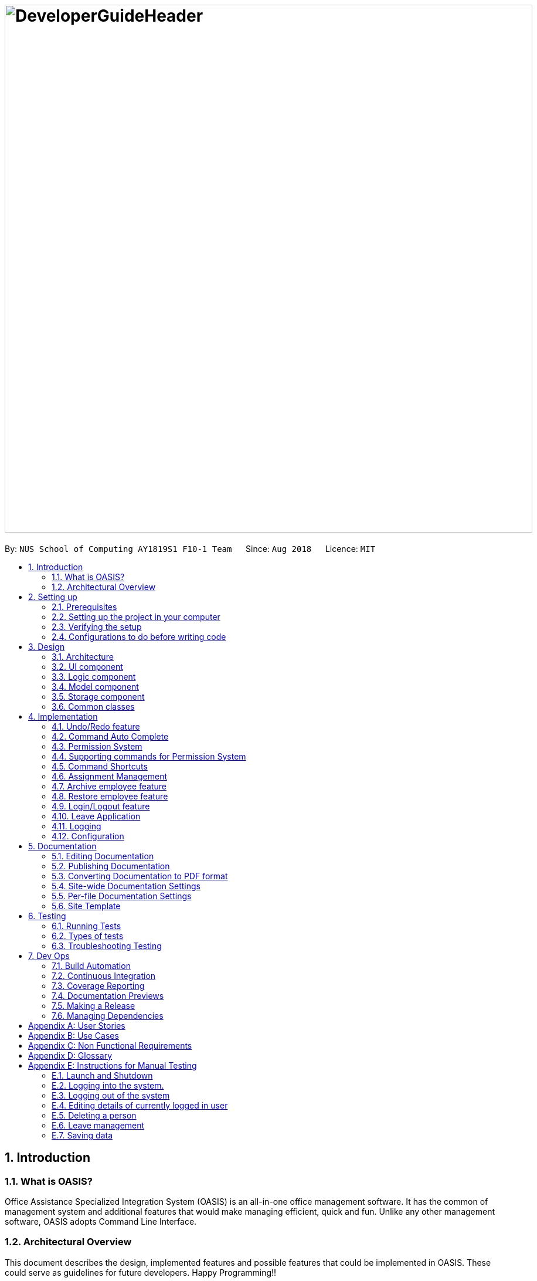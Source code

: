 = image:DeveloperGuideHeader.png[width="900"]
:site-section: DeveloperGuide
:toc:
:toc-title:
:toc-placement: preamble
:sectnums:
:imagesDir: images
:stylesDir: stylesheets
:xrefstyle: full
ifdef::env-github[]
:tip-caption: :bulb:
:note-caption: :information_source:
:warning-caption: :warning:
:experimental:
endif::[]
:repoURL: https://github.com/CS2103-AY1819S1-F10-1/main

By: `NUS School of Computing AY1819S1 F10-1 Team`      Since: `Aug 2018`      Licence: `MIT`

== Introduction

=== What is OASIS?

Office Assistance Specialized Integration System (OASIS) is an all-in-one office management software. It has the common of management system and additional features that would make managing efficient, quick and fun. Unlike any other management software, OASIS adopts Command Line Interface.

=== Architectural Overview

This document describes the design, implemented features and possible features that could be implemented in OASIS. These could serve as guidelines for future developers. Happy Programming!!

== Setting up

It is time to start, follow the instructions below to get your developing environment ready.

=== Prerequisites

. *JDK `9`* or later
+
[WARNING]
JDK `10` on Windows will fail to run tests in <<UsingGradle#Running-Tests, headless mode>> due to a https://github.com/javafxports/openjdk-jfx/issues/66[JavaFX bug].
Windows developers are highly recommended to use JDK `9`.

. *IntelliJ* IDE
+
[NOTE]
IntelliJ by default has Gradle and JavaFx plugins installed. +
Do not disable them. If you have disabled them, go to `File` > `Settings` > `Plugins` to re-enable them.


=== Setting up the project in your computer

. Fork this repo, and clone the fork to your computer
. Open IntelliJ (if you are not in the welcome screen, click `File` > `Close Project` to close the existing project dialog first)
. Set up the correct JDK version for Gradle
.. Click `Configure` > `Project Defaults` > `Project Structure`
.. Click `New...` and find the directory of the JDK
. Click `Import Project`
. Locate the `build.gradle` file and select it. Click `OK`
. Click `Open as Project`
. Click `OK` to accept the default settings
. Open a console and run the command `gradlew processResources` (Mac/Linux: `./gradlew processResources`). It should finish with the `BUILD SUCCESSFUL` message. +
This will generate all resources required by the application and tests.
. Open link:https://github.com/CS2103-AY1819S1-F10-1/main/src/main/java/seedu/address/storage/XmlAdaptedPerson.java[`XmlAdaptedPerson.java`] and link:https://github.com/CS2103-AY1819S1-F10-1/main/src/main/java/seedu/address/ui/MainWindow.java[`MainWindow.java`] and check for any code errors
.. Due to an ongoing https://youtrack.jetbrains.com/issue/IDEA-189060[issue] with some of the newer versions of IntelliJ, code errors may be detected even if the project can be built and run successfully
.. To resolve this, place your cursor over any of the code section highlighted in red. Press kbd:[ALT + ENTER], and select `Add '--add-modules=...' to module compiler options` for each error
. Repeat this for the test folder as well (e.g. check link:https://github.com/CS2103-AY1819S1-F10-1/main/src/test/java/seedu/address/commons/util/XmlUtilTest.java[`XmlUtilTest.java`] and link:https://github.com/CS2103-AY1819S1-F10-1/main/src/test/java/seedu/address/ui/HelpWindowTest.java[`HelpWindowTest.java`] for code errors, and if so, resolve it the same way)

=== Verifying the setup

. Run the `seedu.address.MainApp` and try a few commands
. <<Testing,Run the tests>> to ensure they all pass.

=== Configurations to do before writing code

==== Configuring the coding style

This project follows https://github.com/oss-generic/process/blob/master/docs/CodingStandards.adoc[oss-generic coding standards]. IntelliJ's default style is mostly compliant with ours but it uses a different import order from ours. To rectify,

. Go to `File` > `Settings...` (Windows/Linux), or `IntelliJ IDEA` > `Preferences...` (macOS)
. Select `Editor` > `Code Style` > `Java`
. Click on the `Imports` tab to set the order

* For `Class count to use import with '\*'` and `Names count to use static import with '*'`: Set to `999` to prevent IntelliJ from contracting the import statements
* For `Import Layout`: The order is `import static all other imports`, `import java.\*`, `import javax.*`, `import org.\*`, `import com.*`, `import all other imports`. Add a `<blank line>` between each `import`

Optionally, you can follow the <<UsingCheckstyle#, UsingCheckstyle.adoc>> document to configure Intellij to check style-compliance as you write code.

==== Updating documentation to match your fork

After forking the repo, the documentation will still have the SE-EDU branding and refer to the `se-edu/addressbook-level4` repo.

If you plan to develop this fork as a separate product (i.e. instead of contributing to `se-edu/addressbook-level4`), you should do the following:

. Configure the <<Docs-SiteWideDocSettings, site-wide documentation settings>> in link:https://github.com/CS2103-AY1819S1-F10-1/main/build.gradle[`build.gradle`], such as the `site-name`, to suit your own project.

. Replace the URL in the attribute `repoURL` in link:https://github.com/CS2103-AY1819S1-F10-1/main/docs/DeveloperGuide.adoc[`DeveloperGuide.adoc`] and link:https://github.com/CS2103-AY1819S1-F10-1/main/docs/UserGuide.adoc[`UserGuide.adoc`] with the URL of your fork.

==== Setting up CI

Set up Travis to perform Continuous Integration (CI) for your fork. See <<UsingTravis#, UsingTravis.adoc>> to learn how to set it up.

After setting up Travis, you can optionally set up coverage reporting for your team fork (see <<UsingCoveralls#, UsingCoveralls.adoc>>).

[NOTE]
Coverage reporting could be useful for a team repository that hosts the final version but it is not that useful for your personal fork.

Optionally, you can set up AppVeyor as a second CI (see <<UsingAppVeyor#, UsingAppVeyor.adoc>>).

[NOTE]
Having both Travis and AppVeyor ensures your App works on both Unix-based platforms and Windows-based platforms (Travis is Unix-based and AppVeyor is Windows-based)

==== Getting started with coding

When you are ready to start coding,

1. Get some sense of the overall design by reading <<Design-Architecture>>.
2. Take a look at <<GetStartedProgramming>>.

== Design

[[Design-Architecture]]

=== Architecture

.Architecture Diagram
image::Architecture.png[width="600"]

The *_Architecture Diagram_* given above explains the high-level design of the App. Given below is a quick overview of each component.

[TIP]
The `.pptx` files used to create diagrams in this document can be found in the link:https://github.com/CS2103-AY1819S1-F10-1/main/docs/diagrams/[diagrams] folder. To update a diagram, modify the diagram in the pptx file, select the objects of the diagram, and choose `Save as picture`.

`Main` has only one class called link:https://github.com/CS2103-AY1819S1-F10-1/main/src/main/java/seedu/address/MainApp.java[`MainApp`]. It is responsible for,

* At app launch: Initializes the components in the correct sequence, and connects them up with each other.
* At shut down: Shuts down the components and invokes cleanup method where necessary.

<<Design-Commons,*`Commons`*>> represents a collection of classes used by multiple other components. Two of those classes play important roles at the architecture level.

* `EventsCenter` : This class (written using https://github.com/google/guava/wiki/EventBusExplained[Google's Event Bus library]) is used by components to communicate with other components using events (i.e. a form of _Event Driven_ design)
* `LogsCenter` : Used by many classes to write log messages to the App's log file.

The rest of the App consists of four components.

* <<Design-Ui,*`UI`*>>: The UI of the App.
* <<Design-Logic,*`Logic`*>>: The command executor.
* <<Design-Model,*`Model`*>>: Holds the data of the App in-memory.
* <<Design-Storage,*`Storage`*>>: Reads data from, and writes data to, the hard disk.

Each of the four components

* Defines its _API_ in an `interface` with the same name as the Component.
* Exposes its functionality using a `{Component Name}Manager` class.

For example, the `Logic` component (see the class diagram given below) defines it's API in the `Logic.java` interface and exposes its functionality using the `LogicManager.java` class.

.Class Diagram of the Logic Component
image::LogicClassDiagram.png[width="800"]

[discrete]

==== Events-Driven nature of the design

The _Sequence Diagram_ below shows how the components interact for the scenario where the user issues the command `delete 1`.

.Component interactions for `delete 1` command (part 1)
image::SDforDeletePerson.png[width="800"]

[NOTE]
Note how the `Model` simply raises a `AddressBookChangedEvent` when the Address Book data are changed, instead of asking the `Storage` to save the updates to the hard disk.

The diagram below shows how the `EventsCenter` reacts to that event, which eventually results in the updates being saved to the hard disk and the status bar of the UI being updated to reflect the 'Last Updated' time.

.Component interactions for `delete 1` command (part 2)
image::SDforDeletePersonEventHandling.png[width="800"]

[NOTE]
Note how the event is propagated through the `EventsCenter` to the `Storage` and `UI` without `Model` having to be coupled to either of them. This is an example of how this Event Driven approach helps us reduce direct coupling between components.

The sections below give more details of each component.

[[Design-Ui]]

=== UI component

.Structure of the UI Component
image::UiClassDiagram.png[width="800"]

*API* : link:https://github.com/CS2103-AY1819S1-F10-1/main/blob/master/src/main/java/seedu/address/ui/Ui.java[`Ui.java`]

The UI consists of a `MainWindow` that is made up of parts e.g.`CommandBox`, `ResultDisplay`, `PersonListPanel`, `StatusBarFooter`, `BrowserPanel` etc. All these, including the `MainWindow`, inherit from the abstract `UiPart` class.

The `UI` component uses JavaFx UI framework. The layout of these UI parts are defined in matching `.fxml` files that are in the `src/main/resources/view` folder. For example, the layout of the link:https://github.com/CS2103-AY1819S1-F10-1/main/src/main/java/seedu/address/ui/MainWindow.java[`MainWindow`] is specified in link:https://github.com/CS2103-AY1819S1-F10-1/main/src/main/resources/view/MainWindow.fxml[`MainWindow.fxml`]

The `UI` component,

* Executes user commands using the `Logic` component.
* Binds itself to some data in the `Model` so that the UI can auto-update when data in the `Model` change.
* Responds to events raised from various parts of the App and updates the UI accordingly.

[[Design-Logic]]

=== Logic component

[[fig-LogicClassDiagram]]
.Structure of the Logic Component
image::LogicClassDiagram.png[width="800"]

*API* :
link:https://github.com/CS2103-AY1819S1-F10-1/main/blob/master/src/main/java/seedu/address/logic/Logic.java[`Logic.java`]

.  `Logic` uses the `AddressBookParser` class to parse the user command.
.  This results in a `Command` object which is executed by the `LogicManager`.
.  The command execution can affect the `Model` (e.g. adding a person) and/or raise events.
.  The result of the command execution is encapsulated as a `CommandResult` object which is passed back to the `Ui`.

Given below is the Sequence Diagram for interactions within the `Logic` component for the `execute("delete 1")` API call.

.Interactions Inside the Logic Component for the `delete 1` Command
image::DeletePersonSdForLogic.png[width="800"]

[[Design-Model]]

=== Model component

.Structure of the Model Component
image::ModelClassDiagram.png[width="800"]

*API* : link:https://github.com/CS2103-AY1819S1-F10-1/main/blob/master/src/main/java/seedu/address/model/Model.java[`Model.java`]

The `Model`,

* stores a `UserPref` object that represents the user's preferences.
* stores the Address Book data.
* exposes an unmodifiable `ObservableList<Person>` that can be 'observed' e.g. the UI can be bound to this list so that the UI automatically updates when the data in the list change.
* does not depend on any of the other three components.

[[Design-Storage]]

=== Storage component

.Structure of the Storage Component
image::StorageClassDiagram.png[width="800"]

*API* : link:https://github.com/CS2103-AY1819S1-F10-1/main/blob/master/src/main/java/seedu/address/storage/Storage.java[`Storage.java`]

The `Storage` component,

* can save `UserPref` objects in json format and read it back.
* can save the Address Book data in xml format and read it back.

[[Design-Commons]]

=== Common classes

Classes used by multiple components are in the `seedu.addressbook.commons` package.

== Implementation

This section describes some noteworthy details on how certain features are implemented.

// tag::undoredo[]
=== Undo/Redo feature
==== Current Implementation

The undo/redo mechanism is facilitated by `VersionedAddressBook`.
It extends `AddressBook` with an undo/redo history, stored internally as an `addressBookStateList` and `currentStatePointer`.
Additionally, it implements the following operations:

* `VersionedAddressBook#commit()` -- Saves the current address book state in its history.
* `VersionedAddressBook#undo()` -- Restores the previous address book state from its history.
* `VersionedAddressBook#redo()` -- Restores a previously undone address book state from its history.

These operations are exposed in the `Model` interface as `Model#commitAddressBook()`, `Model#undoAddressBook()` and `Model#redoAddressBook()` respectively.

Given below is an example usage scenario and how the undo/redo mechanism behaves at each step.

Step 1. The user launches the application for the first time. The `VersionedAddressBook` will be initialized with the initial address book state, and the `currentStatePointer` pointing to that single address book state.

image::UndoRedoStartingStateListDiagram.png[width="800"]

Step 2. The user executes `delete 5` command to delete the 5th person in the address book. The `delete` command calls `Model#commitAddressBook()`, causing the modified state of the address book after the `delete 5` command executes to be saved in the `addressBookStateList`, and the `currentStatePointer` is shifted to the newly inserted address book state.

image::UndoRedoNewCommand1StateListDiagram.png[width="800"]

Step 3. The user executes `add n/David ...` to add a new person. The `add` command also calls `Model#commitAddressBook()`, causing another modified address book state to be saved into the `addressBookStateList`.

image::UndoRedoNewCommand2StateListDiagram.png[width="800"]

[NOTE]
If a command fails its execution, it will not call `Model#commitAddressBook()`, so the address book state will not be saved into the `addressBookStateList`.

Step 4. The user now decides that adding the person was a mistake, and decides to undo that action by executing the `undo` command. The `undo` command will call `Model#undoAddressBook()`, which will shift the `currentStatePointer` once to the left, pointing it to the previous address book state, and restores the address book to that state.

image::UndoRedoExecuteUndoStateListDiagram.png[width="800"]

[NOTE]
If the `currentStatePointer` is at index 0, pointing to the initial address book state, then there are no previous address book states to restore. The `undo` command uses `Model#canUndoAddressBook()` to check if this is the case. If so, it will return an error to the user rather than attempting to perform the undo.

The following sequence diagram shows how the undo operation works:

image::UndoRedoSequenceDiagram.png[width="800"]

The `redo` command does the opposite -- it calls `Model#redoAddressBook()`, which shifts the `currentStatePointer` once to the right, pointing to the previously undone state, and restores the address book to that state.

[NOTE]
If the `currentStatePointer` is at index `addressBookStateList.size() - 1`, pointing to the latest address book state, then there are no undone address book states to restore. The `redo` command uses `Model#canRedoAddressBook()` to check if this is the case. If so, it will return an error to the user rather than attempting to perform the redo.

Step 5. The user then decides to execute the command `list`. Commands that do not modify the address book, such as `list`, will usually not call `Model#commitAddressBook()`, `Model#undoAddressBook()` or `Model#redoAddressBook()`. Thus, the `addressBookStateList` remains unchanged.

image::UndoRedoNewCommand3StateListDiagram.png[width="800"]

Step 6. The user executes `clear`, which calls `Model#commitAddressBook()`. Since the `currentStatePointer` is not pointing at the end of the `addressBookStateList`, all address book states after the `currentStatePointer` will be purged. We designed it this way because it no longer makes sense to redo the `add n/David ...` command. This is the behavior that most modern desktop applications follow.

image::UndoRedoNewCommand4StateListDiagram.png[width="800"]

The following activity diagram summarizes what happens when a user executes a new command:

image::UndoRedoActivityDiagram.png[width="650"]

==== Design Considerations

===== Aspect: How undo & redo executes

* **Alternative 1 (current choice):** Saves the entire address book.
** Pros: Easy to implement.
** Cons: May have performance issues in terms of memory usage.
* **Alternative 2:** Individual command knows how to undo/redo by itself.
** Pros: Will use less memory (e.g. for `delete`, just save the person being deleted).
** Cons: We must ensure that the implementation of each individual command are correct.

===== Aspect: Data structure to support the undo/redo commands

* **Alternative 1 (current choice):** Use a list to store the history of address book states.
** Pros: Easy for new Computer Science student undergraduates to understand, who are likely to be the new incoming developers of our project.
** Cons: Logic is duplicated twice. For example, when a new command is executed, we must remember to update both `HistoryManager` and `VersionedAddressBook`.
* **Alternative 2:** Use `HistoryManager` for undo/redo
** Pros: We do not need to maintain a separate list, and just reuse what is already in the codebase.
** Cons: Requires dealing with commands that have already been undone: We must remember to skip these commands. Violates Single Responsibility Principle and Separation of Concerns as `HistoryManager` now needs to do two different things.
// end::undoredo[]

//tag::commandautocomplete[]
=== Command Auto Complete

When user type in the command box, OASIS will predict what commands the user is going to run, and display a drop down list containing all suggestions.

==== Current Implementation

Auto complete functionality in OASIS is supported by both `org.controlsfx.control.textfield.TextFields` API and `AutoCompleteCommandHelper` class.

When text is typed into the Command Box (`commandTextField` object), it will display a drop down list of possible commands, that is retrieved from `AutoCompleteCommandHelper` class.

* `org.controlsfx.control.textfield.TextFields` API is utilised to display the drop down list.

* `AutoCompleteCommandHelper` class is used to generate the `Set` of possible commands with the input given in `CommandBox`.


===== Aspect: Logic & UI
When `CommandBox` class is being constructed, `bindAutoCompletion` method provided by `TextFields` API will be utilised to create an auto-completion binding between the `commandTextField` object and `AutoCompleteCommandHelper#autoCompleteWord` method.

With this binding, whenever `commandTextField` is updated, it will display a drop down list of possible commands retrieved from `AutoCompleteCommandHelper#autoCompleteWord` if it exist.

===== Design Considerations

* Alternative 1 (Current Implementation): Make use of `TextFields` API

** Pros: Easy to implement.

** Pros: Can view ALL possible commands.

** Cons: There is a slight delay before the drop down list appear. Can potentially slow down users who type fast.

* Alternative 2: Immediately place predicted command as text into `commandTextField`.

** Pros: No delay, predicted command is immediately displayed.

** Cons: Only able to view 1 possible command.

//end::commandautocomplete[]

// tag::permissionsystem[]
=== Permission System
There are several commands in OASIS that should not be executable by every user. E.g. Add and Delete commands should only be usable by user with the power to hire and dismiss other employees.
Permission system is used to ensure that each user are only able to perform commands that they are authorised to when using OASIS.

==== Current implementation

===== Aspect: Model
Model of a person have been changed to reflect the permission that each user possesses.

The class highlighted in Red in the following diagram represents the class that have been created to support the Permission system.

image::permissionPersonModel.png[width="750"]

* `Permission` class contains the all possible Permissions that are available to a Person.

* All values in `PermissionSet` must be from `Permission` class.

* `PresetPermission` is a enumeration class that resides in `PermissionSet`. `PresetPermission` is utilised by `PermissionSet` class to generate a `PermissionSet` object that represents the set of permission that a certain type of User will possess.

[NOTE]
As of v1.4, `PresetPermission` only contains the following preset: `Admin`, `Manager` and `Employee`.

===== Aspect: Storage
Permission have to be stored in the addressbook where the information for `Person` is stored. This is achieved through creation of `XmlAdaptedPermission`, which was utilised by `XmlAdaptedPerson` to store the information in an xml file.

The class highlighted in Red in the following diagram represents the class that have been created to support the Permission system.

image::permissionStorage.png[width="350]

===== Aspect: Logic
Commands will be required to populate a `requiredPermission:PermissionSet` object with all `Permission` the command requires user to have to execute the command.

The following is an example on how to assign permission to a Command.

.AddCommand.java
[source,java]
----
public AddCommand(Person person) {
    requireNonNull(person);
    requiredPermission.addPermissions(Permission.ADD_EMPLOYEE); <1>
    toAdd = person;
}
----
<1> The method to assign permission to a command

The code to ensure that each command is only executed by user with the correct permission is located in `Command#execute`.

When any command executes, the command will first check if the logged in user possess the correct authorization by comparing `requiredPermission` with the user's `permissionSet` object, before performing the command.

Given below is an example scenario of how commands will be executed.

Step 1. The user enters a command `delete 1` into the CLI.

Step 2. The system retrieves current user's `PermissionSet`

Step 3. The system compares user's `PermissionSet` with `DeleteCommand` 's `requiredPermission`.

* Two different cases

** User have required permissions, execute command.

** User don't have required permissions, show error message.

The following activity diagram summarizes what happens when a user excutes a command.

image::permissionCommandActivityDiagram.png[width="450"]

==== Design Considerations

* Alternative 1 (Current Implementation): Assign permission to each individual user, and restrict commands executable by user based on permission assigned.

** Pros: Easy to control the commands a user can access.

** Cons: Need to ensure that there is at least 1 user that can assign permissions to other users. Implementation requires knowledge of multiple components of OASIS.

* Alternative 2 : Create subclass of `Person` to be used to identify the role of the user. E.g. `Employee` and `Manager` class.
The commands executable by the user will depend on their class.

** Pros: Easy to implement. Only require small modification in existing classes.

** Cons: Commands cannot be freely assigned to users as it is now dependent on which subclass the user is. E.g. we cannot create an `Employee` with a subset of the commands available to `Manager`.
// end::permissionsystem[]

// tag::modifypermission[]
=== Supporting commands for Permission System

The following are commands that have been implemented to support the Permission System.

==== Modify Permissions of employee

This feature allows the user to change the Permission that have been allocated to an employee.

[NOTE]
This feature can only be performed by users that have `ASSIGN_PERMISSION` permission.

===== Current Implementation

This feature allows the user to indicate what permission to add and remove based on the prefix.

* `-a PERMISSION_TO_ADD` to add permission
* `-r PERMISSION_TO_REMOVE` to remove permission

====== Aspect: Logic

To implement this new command syntax, `ModifyPermissionCommandParser` utilises `ArgumentTokenizer#tokenize` to generate a `ArgumentMultiMap`. The `ArgumentMultiMap` 's `key` contains the prefix, and `value` contains the list of keywords that succeeded the prefix. There will also be a `preamble` which is used to retrieve the `index` of the targeted employee.

All the keywords is then added to either `permissionToAdd:Set<Permission>` or `permissionToRemove:Set<Permission>` depending on their prefix. The 2 sets, together with the index, will be then be used to create `ModifyPermissionCommand`.

[NOTE]
A ParseException will be thrown if any of the permission names are invalid.

When `ModifyPermissionCommand` is executed, it will then modify the permission of targeted employee, adding permission in `permissionToAdd` and removing permissions in `permissionToRemove`.

[NOTE]
The command will be executed successfully if at least one permission is added or removed.

The following is a sequence diagram that visualizes how this operation works.

image::modifyPermissionSequenceDiagram.png[width="700"]

===== Design Considerations

* Alternative 1 (Current Implementation): Allow both adding and removing of multiple permissions with one command with the use of prefixes.

** Pros: Only need to learn how to use 1 command. Can perform both adding and removing of permissions with a single command.

** Cons: Harder to implement then other alternatives.

* Alternative 2: Create 2 separate commands to handle adding and removing of permission. (E.g. `AddPermissionCommand` and `RemovePermissionCommand`)

** Pros: Easy to implement.

** Cons: User will have to remember 2 commands. In addition to this, User also have to execute at least 2 commands if they wish to both add and remove permission.
// end::modifypermission[]
==== View Permissions of employee

This feature allows the user to view the permissions that have been allocated to an employee.

[NOTE]
This feature can only be performed by users that have `ASSIGN_PERMISSION` permission.

===== Current Implementation
To use this command, the user only have to give an `INDEX` parameter.

====== Aspect: Logic

To process this command, `ViewPermissionCommandParser` simply utilise `ParserUtil#parseIndex` to parse the argument into the `index` of the target employee.

The index will then be used to create a `ViewPermissionCommand`.

When `ViewPermissionCommand` is executed, it will retrieve the targeted employee from the `Model`, and print out the list of permission that the employee possesses.

The following is a sequence diagram that visualizes how this operation works.

image::viewPermissionSequenceDiagram.png[width="700"]

===== Design Considerations

* Alternative 1 (Current Implementation): Display permissions in the command box result text field.

** Pros: Easy to implement.

** Cons: Can only view permissions of a single employee at a time.

* Alternative 2: Display all permissions in the Person card.

** Pros: Able to view all permissions, of all employee in one go.

** Pros: No commands required.

** Cons: Person card can get very cluttered if employee have many permissions.



// tag::keyboardshortcuts[]
=== Command Shortcuts

With various keyboard combinations user will be able to invoke commands' keyword.

==== Current Implementation

Keyboard shortcuts in OASIS is implemented in the KeyEvent handler within the `CommandBox` class.

When valid key combination is pressed, the text in the Command Box will be replaced with the corresponding command word.

==== Aspect: Logic & UI

Within the `CommandBox` class, there is KeyEvent handler method which will detect keyboard strokes. If the key pressed is a valid
combination, then the text in the command box will be replaced with the text corresponding to one of the existing commands.

==== Design Consideration

Current Implementation: Use the KeyEvent handler in the `CommandBox` class.

** Pros: It is easy and simple to implement.

** Cons: As the number of commands increase, there might not be
enough key combination to accommodate all the commands.


// end::keyboardshortcuts[]

// tag::assignment[]
=== Assignment Management
There are four commands related to assignments. The four commands are `addassignment`,
`listassignments`, `deleteassignment` and `editassignment`.

These commands could only be executed by user with the appropriate permission.

==== Current Implementation

An assignment is represented by `Assignment` model object. `Assignment` object stores the information
of `AssignmentName`, `Author` and `Description`.

The following diagram shows the classes to model `Assignment`:

image::AssignmentModel.png[width="450"]

===== Add Assignment

The following sequence diagram shows how adding an assignment works:

image::AddAssignmentSequenceDiagram.png[width="1000"]

Below is an example oh how add assignment mechanism behaves when a new assignment
is added.

1. When user executes `addassignment -au ASSIGNMENTNAME -au AUTHOR -de DESCRIPTION` command,
new `Assignment` object will be initialized. It will then be compared to the existing assignments
in the system with `hasAssignment(toAdd)` method. If the new object is unique, then it will be added
into the system. However, if there is duplicate, the system will throw `DuplicateAssignmentException`.

2. The new `Assignment` will then be copied and transformed to become `XmlAdaptedAssignment` object,
which is then saved into a file by the <<25-storage-component, Storage>> component.

===== Delete Assignment

The following sequence diagram shows how deleting an assignment works:

image::DeleteAssignmentSequenceDiagram.png[width="1000"]

Given is an example of how deleting an assignment mechanism behaves when it is executed.

1. When user executes the `deleteassignment INDEX` command, `DeleteAssignmentCommand` object will be created.
It then checks if the current user has the required permission to execute the command. If the user
does not have the required permission, then and error message will be displayed.

2. Meanwhile, if the user has the required permission, system gets the `Assignment` object to be deleted from list of assignments
and finally delete it. It will then update the list in the <<25-storage-component, Storage>> component.

===== List Assignment

The sequence of listing all assignments is similar to deleting an assignment. In addition, there is no permission
required to run `listassignment` command.

When user executes `listassignment` command, system will retrieve all assignment data in the <<25-storage-component, Storage>>
component and list all the assignments.

===== Edit Assignment

The way edit assignment parse information is similar to `deleteassignment` command.

1. When user executes `editassignment 1 -an ASSIGNMENTNAME` command, the command will be parsed. The given prefix and field indicate that the corresponding field of `Assignment` should be edited with the new field.
To do so, `EditAssignmentDescriptor` object will be produce. This object has the newly edited `Assignment` object.

2. After, the 'Permission' of the user will be check. If the user does not have the appropriate permission, error message will be displayed.

3. While if the user has the appropriate permission, the old `Assignment` object will be replaced with the new `Assignment` object.

4. The list of the assignments will then be updated in the <<25-storage-component, Storage>>.

==== Design Consideration
===== Aspect: How the `Assignment` object is stored
* Alternative 1 (Current Implementation): store assignment information in Xml file.

** Pros: Xml file has extensibility, as it has no fixed set of tags. Allowing future developers to enhance the information of the assignment.
** Cons: Inefficient retrieval of information of the assignment when the storage size gets too big.

* Alternative 2: store the assignment information using database system.

** Pros: Fast and efficient retrieval of information, even when the amount of data is massive.
** Cons: Separated system needs to be set up to store information. Thus, might result in additional cost.

// end::assignment[]


// tag::archive[]
=== Archive employee feature
Employees with the "DELETE_EMPLOYEE" permissions can delete employees in the system - related to firing employees in real life. Deleted employees from the active list will be moved to the archived list.

==== Proposed implementation
The archive employee feature is facilitated by `VersionedArchiveList`, `VersionedAddressBook` and `UniquePersonList`.

Given below is an example usage scenario and how the `VersionedArchiveList`, `VersionedAddressBook` and `UniquePersonList` behaves at each step.

Step 1. The user launches the application for the first time. The `VersionedArchiveList` and `VerisionedAddressBook` will be initialized with the initial archive list and address book state. The `UniquePersonList` in both classes will be populated with data from read by storage.

Step 2. The user executes delete 3 command on the active list to delete the 3rd person in the active list. The selected Person object from the `UniquePersonList` in `VersionedAddressBook` will be transferred to the `UniquePersonList` in `VersionedArchiveList` and store the deleted Person’s data.

Step 3. The user executes archive command to change view from active list to the archive list.

Step 4. OASIS shows delete person in step 2 in the archive list

The following activity diagram summarizes what happens when a user executes delete and restore command:

image::archiveActivityDiagram.PNG[width="350]


===== Aspect: Model
Added a `VersionedArchiveList` object. `UniquePersonList` in `VersionedArchiveList` will store 0 or more `Person` objects.

The following diagram shows the class `VersionedArchiveList` added to reflect the changes in the Model component:

image::modelChangeJosh.PNG[width="350]

===== Aspect: Storage
Added `ArchiveListStorage` interface, `XmlArchiveListStorage` and `XmlSerializableArchiveList` classes to Storage component.

The following diagram shows the interface and classes added to the Storage component:

image::storageModelChangeJosh.PNG[width="350]

==== Design considerations
===== Aspect: Lifetime of objects in Archive list
* **Alternative 1 (current choice):** Deleted permanently after being removed by user again.
** Pros: Guaranteed no loss of data if an employee is accidentally deleted.
** Cons: May have performance issues in terms of memory usage as employee records stored a few years back could still be stored.
* **Alternative 2:** Deleted after a certain number of time has passed.
** Pros: More efficient memory usage wont store old employee records which could cause high memory usage.
** Cons: Loss of data possible if an employee is accidentally deleted and not restored right away.

===== Aspect: Data structure to support the archive commands

* **Alternative 1 (current choice):** Use a list to store the archived employee objects.
** Pros: Pros: Easy to implement. Only require small modification in existing classes. Faster access to archive list as the user doesn’t need to search every employee in the system to get the employees archived.
** Cons: We must maintain a separate list for archived objects.
* **Alternative 2:** Assign an archive attribute to each employee object in the active list and show only in the active list if archived attribute is false. In contrast show in the archive display list if archive attribute is true.
** Pros: Only need to change 1 attribute when an employee is deleted.
** Cons: "Archive" is an unusual attribute for a person and it will be time consuming to view the archive list as you must go through all employees to check the archive attribute.
// end::archive[]

// tag::restore[]
=== Restore employee feature
Employees with the "RESTORE_EMPLOYEE" permissions can restore employees from the archive list into the active list - related to hiring back old employees in real life. The restored employee will be moved back to the active list and removed from the archive list. Employees with “DELETE_EMPLOYEE” permissions can also completely remove employees in the archive list, permanently removing them from OASIS.
==== Proposed implementation
The Restore or completely remove employee feature is facilitated by `VersionedArchiveList`, `VersionedAddressBook` and `UniquePersonList`.

Given below is an example usage scenario and how the `VersionedArchiveList`, `VersionedAddressBook` and `UniquePersonList` behaves at each step.

Step 1. The user launches the application for the first time. The `VersionedArchiveList` and `VersionedAddressBook` will be initialized with the initial archive list and address book state. The `UniquePersonList` in both classes will be populated with data from read by storage.

Step 2. The user executes archive command to change view from active list to the archive list.

Step 3a1. The user executes restore 1 command to restore the first person in the archive list. The selected Person object from the `UniquePersonList` in `VersionedArchiveList` will be transferred to the `UniquePersonList` in `VersionedAddressBook` and be back in the active list.

Step 3a2. The user executes list command to change view from archive list to active list.

Step 3a3. The employee restored in Step 3a1 is shown in active list

Step 3b1. The user executes delete 1 command to completely remove the first person in the archive list from OASIS. The selected Person object from the `UniquePersonList` in `VersionedArchiveList` will be deleted.

Step3b2. Archive list updated and deleted employee is removed.

The following activity diagram summarizes what happens when a user executes remove and restore command:

image::archiveActivityDiagram.PNG[width="350]

The following sequence diagram shows how the archive operation works:

image::restoreSequenceDiagram.jpg[width="350]

==== Design considerations
===== Aspect: Data restored from employee
* **Alternative 1 (current choice):** All data from the time when the employee was deleted will be restored when the employee object is restored.** Pros: Guaranteed no loss of data if an employee is accidentally deleted.
** Pros: Employee being restored wont lose any important information and saves the hassle of having to key in all the employee’s information again.
** Cons: Employee may have changed job scopes and permissions assigned may be different, this could lead to big problems if employees have permissions they are not supposed to have.
* **Alternative 2:** Only certain information like name and phone number will be restored when employee is restored.
** Pros: More efficient memory usage, don’t have to store other information about the employee.  Restored employees will not have the same permissions they had before which could save potential problems of employees having permissions they are not supposed to have.
** Cons: Could potentially add more workload to the user restoring the employee as the user will need to fill in all necessary details of the employee when the restore command is executed.
// end::restore[]

// tag::login-begin[]
=== Login/Logout feature
==== Current Implementation

The Login/Logout feature is facilitated through the use of creating a login screen before the application begins, ensuring that the user starts by logging into his account.

These operations are exposed in the MainWindow class through `fillLoginParts()`, `removeLoginWindow()`, `removeInnerElements()`, `processLogin(LoginEvent)` and `processLogout(LogoutEvent)`

[NOTE]
While the login screen is displayed, other usual UI elements, such as the `browserPanel`, `PersonListPanel`, `ResultDisplay`, `StatusBarFooter`, `CommandBox` are not initialized at all, so they cannot be accessed.

[NOTE]
To ensure that most tests still work with a login system, the `MainWindowHandle`, used by all GUI tests, automatically logs the user in right after the UI element loads.

The following sequence diagram shows a high level overview between the components when a User begins logging into OASIS.

.A high level overview of how components interact when a login is performed.
image::LoginSequenceDiagram.png[]

This situation branches if the user's input of username and password is invalid. The following activity diagram shows the branching case:

.An activity diagram showing where the login code branches if the input does not match a user.
image::LoginActivityDiagram.png[]

The communication between `UI`, `Logic` and `Model` is mainly from using `EventsCenter` and firing events to tell the other components to act.
The following detailed steps show how the program works as the user login.:

1. When the program is started, UIManager creates the MainWindow and tells it to `fillLoginParts()`.

2. The user enters his details, and clicks login.

3. This causes the `LoginForm` to fire a `LoginEvent` onto the central EventBus, with the username and password saved into the `LoginEvent`.

4. The Logic Manager catches the LoginEvent. It then checks if the username and password combination matches a person in the system, or the admin user. To do so, it communicates with the `model` to retrieve everyone in the system.

a. If there is no successful match, then a `FailedLoginEvent` is fired. The LoginForm catches this Event and displays the error message provided by the FailedLoginEvent.

5. If there is a successful match, then a `SuccessfulLoginEvent` is fired. This event contains the person that is currently logging in, wrapped in a User object.

6. The `mainWindow` class catches the `SuccessfulLoginEvent` and processes it, removing the login UI Elements and replacing it with `fillInnerParts()`

When the user wishes to logout, he enters logout, which triggers the following:

1. The `LogoutEvent` is fired by the `LogoutCommand`.

2. The `mainWindow` class catches the `LogoutCommand` and processes it, removing the main UI elements and replacing it with the `fillLoginParts()`

==== Design Considerations

===== Aspect: How the login screen is displayed

The login screen needs to be displayed to the user in some fashion.

* **Alternative 1 (current choice):** Create a login screen before initializing other UI elements on the fly.
** Pros: One single window. Clear to the user which window to focus on. Most applications work this way, so it should be familiar to the majority of our users.
** Cons: Harder to implement. Need to take into account other possible UI elements, preload only those that are required, and ensure that tests stay supported.
* **Alternative 2:** Build another UI Window just for login. Before logging in, this window will popup. Once the user has logged in, the login window will close and the main window will pop up.
** Pros: Far easier to implement. Login system abstracted away from other functionality.
** Cons: It will be hard to maintain the same window size as the login window, if the user resizes it. More coupling would be required to maintain the same window size. Very odd and unfamiliar to most users. No application today opens a login window, then on successful login, closes that login window and opens a new one, meant for the user to use. This can cause a lot of user confusion. They may think that:
*** The new window is representing error message, it should not have opened.
*** The application had an error and unexpectedly shutdown.
*** The new window is from another application that the user has running on his computer.
*** They did something wrong (perhaps they pressed the button to close the window instead?)

// end::login-begin[]

===== Aspect: UI Elements to build the login system

When OASIS boots up, the login screen needs to be displayed. The UI elements used to build this login screen needs to be decided on where they should go on the screen.

* **Alternative 1 (current choice):** Using the same placeholders already available, place the appropriate UI elements on the screen.
** Pros: Easy to implement. Utilizes the same placeholders currently in the system, so will adapt the same way to window re-sizing.
** Cons: Looks uglier than if the window was created solely to enter login data
* **Alternative 2:** Build the window from scratch to show login UI elements.
** Pros: Nicer, the UI elements are built for login
** Cons: Harder to implement. Need a good graphic designer to plan out how said nice login screen would look like, otherwise it'd just look bad and you might as well go with Alternative 1.

// tag::login-middle[]

===== Aspect: How the UI and Logic elements should communicate.

Whenever a login is done by the User, the `UI`, `Logic` and `Model` elements need to communicate to handle the event.

* The `UI` needs to provide the User Input information.
* The `Logic` needs to perform the check of whether this is a valid Username and Password combination.
* The `Model` needs to provide the data for the logic to do it's work.

There needs to be a solution to handle this cleanly and without causing unnecessary coupling, as this will likely be required to be extended upon in the long run.

* **Alternative 1 (current choice):** Utilize the EventBus to allow `UI`, `Model` and `Logic` to communicate
** Pros: Reduces coupling, as UI, Model and Logic doesn't need to know about each other. If required, other classes can also listen for the Event and process accordingly
** Cons: Needs some work to implement. Requires building up new classes.
* **Alternative 2:** Let UI, Logic and Model know about each other, allowing them to call the relevant methods and do the relevant checks
** Pros: Easy to implement.
** Cons: Grealy increases coupling. Not a good design decision, as it will make it harder to maintain the code in the future.
* **Alternative 3:** Build a command like system (similar to how Commands are implemented in the system) for UI to talk to Logic. Logic then uses the Command system to reply back to UI.
** Pros: Reduces the amount of coupling added into the system. Provides a way for UI to get Logic to do things, in case more functionality is added that uses UI input.
** Cons: Very time consuming to implement. Hard to design as there is no clear functionality that might also need this system in the future.

==== Username and Password storage

To store username and password, the class `Person` has been extended to include a Username and Password variable as well. These two variables represent the Username and Password stored in the system for that Person.

==== Admin account

There is a possibility that the entire system is cleared of all employees (i.e when initializing, or an accidental deleting of all employees). To resolve this issue, an admin account is added that will ensure that there is always a user that can login in. The admin account cannot be removed and always has full access rights. By default, the username of the admin account is `Admin` and the password is `Pa55w0rd`.

[NOTE]
The password of the admin account can be modified through the `passwd` command.

==== Design Considerations

===== Aspect: Where the admin account password can be stored.

Since the admin account would cause the system to be very insecure if it's password couldn't be changed, the admin account password must be changeable and stored somewhere, so that it persists across sessions. But where?

* **Alternative 1 (current choice):** Place the storage in User Preferences
** Pros: Easy to implement. A nice, centralized place to store general application information.
** Cons: If the file is deleted, then the password will revert back to the default, which leaves the admin account vulnerable.
** As we plan to store the system in a central server, the admin account's information will be stored in the server, and not locally. As this is intended to change before the final release, we went for the option that is the simplest to implement.
* **Alternative 2:** Add it into the address book.xml file
** Pros: If the password was attempted to be removed through the deletion of the file, then this will also delete everyone in the system as well, thus rendering the access to the admin account useless.
** Cons: Since the file is stored in an xml format, it is easy for any dedicated attacker to find and remove the password information, reverting it to the default. Harder to implement, as would require large changes in the address book parser.
* **Alternative 3:** Store it within environment variables
** Pros: Somewhat harder to find. Ensures that admin password remains even when the data files are deleted.
** Cons: The admin password would not transfer over systems for the average user. It would be difficult and require technical knowledge of the user to get it to transfer.

==== passwd Command

To change the password, a passwd command is required. However, this command is very different from the other commands. Specifically, it requires a chain of input, and subsequent inputs from the user should not be stored in history (otherwise the user's password are easily retrievable).

This is, however, not easy to handle. This command history is automatically populated by `LogicManager`, which `Command.execute` does not have access to. To complicate things further, `CommandParser` doesn't handle exceptions like storing a command for future use, or redirecting user input to a specific Command.

To resolve this issue, `CommandResult` is extended to hold interceptors - a list of `ProcessCommand`. `ProcessCommand` is a functional interface, similar to Function except that it can throw a specific error as well. To implement passwd, it returns an implementor of `ProcessCommand` to `CommandResult`, which forwards it to `LogicManager`.

`LogicManager` now accepts `ProcessCommand` from `CommandResult`, adding them to a list. As long as there exists at least one `ProcessCommand`, further messages are pushed to `ProcessCommand` instead of processed normally, and they aren't added to history.

Other possible design considerations are shown below.

==== Design Considerations

===== Aspect: How to implement the passwd Command

* **Alternative 1 (current choice):** Build a foundation of `ProcessCommand` that will intercept user input and process it instead. If it does so, `LogicManager` doesn't add the command to history.
** Pros: Doesn't increase coupling unnecessarily. Allows other functions to utilize this, allowing other commands to also easily extend to a chain of user inputs.
** Cons: Harder to implement. Somewhat hard to understand, as it requires knowledge of lambdas and functional interfaces.
* **Alternative 2:** Apply a hack for passwd where `LogicManager` checks that if a passwd command is ongoing, it redirects there instead.
** Pros: Easy to implement.
** Cons: Greatly increases coupling. If further commands were to require the same functionality, this hack would need to be done again for that function.

==== Password Security
There is a need to have passwords be stored securely as opposed to being stored in plain text. The standard today is to have password be salted and hashed, which is also the standard that OASIS is implemented in.

All of this is handled within the `Password` class. API: link:https://github.com/CS2103-AY1819S1-F10-1/main/blob/master/src/main/java/seedu/address/model/person/Password.java[`Password.java`]

The `Password` class stores the password in plaintext (if available), the salt and the hash of the password. The salt and the hash are always available.

If the password object was created this session (i.e. the user changed his password this session), the plaintext will be available. Otherwise, if it was read from the saved XML file, then only the salt and hash are available.

[NOTE]
When checking if 2 Passwords are the same, it is better to call `isSamePassword` to verify if the 2 passwords are the same. `isSamePassword` checks if both passwords would have had the same plaintext. Utilizing `.equals` would also require the salt to match as well.

==== Design Considerations
===== Aspect: How much security is required for the password

* **Alternative 1:** Just store and save the password in plaintext.
** Pros: Very easy to implement. Makes testing significantly easier. Can verify both appropriate input and output.
** Cons: No security. Anyone who wants to view someone else's password can just look into the data files and find it easily.
* **Alternative 2:** Apply a hash to all passwords (i.e. SHA512).
** Pros: Still somewhat easy to implement.
** Cons: Testing becomes slightly harder as test code can no longer rely on getting the password in plaintext. Still not very secure, rainbowtables and hash crackers exist that can easily get back the plaintext password.
* **Alternative 3: (current choice):** Apply a salt + hash to all passwords
** Pros: Full security suite. Ensures that we aren't storing our user's passwords, so if the database is compromised, our user's passwords aren't easily broken.
** Cons: Very hard to implement. Testing becomes significantly harder because calling `.equals` on Passwords that are the same may return false due to differences in salt.
// end::login-middle[]

// tag::leaveapplication[]
=== Leave Application
In OASIS, an employee can make a leave application by specifying a description, as well as the dates, that he or she wishes to apply for. Users are also able to view a list of all their own leave applications and their details, while those with the required permissions have the added ability to view all leave applications of all employees, as well as approve or reject leave applications.

==== Current Implementation
A leave application is represented by a `LeaveApplication` model object, as follows:

.Structure of a leave application
image::LeaveApplicationModelDiagram.png[width="300"]
*API*: link:https://github.com/CS2103-AY1819S1-F10-1/main/blob/master/src/main/java/seedu/address/model/leaveapplication/LeaveApplication.java[`LeaveApplication.java`]
A leave applications contains a description, status (`PENDING`, `APPROVED`, or `REJECTED`), and one of more dates.

[NOTE]
The `LeaveApplication` constructor removes duplicates, and orders all dates in ascending order.

===== Applying for leave
This section describes and illustrates how an application for leave by a user works in OASIS.

The user issues a `leaveapply` command, which includes a description and one or more dates, in the command box UI. The Logic Manager in the Logic Component is then called upon to execute the command. The Model is then updated with the changes, and finally the EventsCenter is notified of this, and it goes on to ask the Storage Component to update the stored file data. This component-level interaction is depicted as follows:

.Component interactions for `leaveapply -de family holiday -da 2018-11-11` command
image::LeaveApplicationSequenceDiagramHigherLevel.png[width="800"]
[NOTE]
There are further interactions of the EventCenter reacting to the event raised with the Storage Component, but they are ommitted.

Now, we zoom in on the Logic Component to have a more detailed look as to how the `leaveapply` command is handled. The command entered is firstly parsed to ensure validity, and then a new `LeaveApplication` is instantiated with the data parsed from the command. This `LeaveApplication` is kept inside a newly created `LeaveApplyCommand`, which is then executed to update the `Person` in the Model, which corresponds to the user who applied for leave. The sequence diagram is as follows:

.The Logic Component when `leaveapply -de family holiday -da 2018-11-11` is executed
image::LeaveApplicationSequenceDiagram.png[width="1000"]
[NOTE]
There are further interactions within the Model component that are omitted.

[[LeaveApplication-Apply-Usage]]
Given below is an example usage scenario and how the leave application mechanism behaves when a new leave application is made by an employee:

1. The user executes the `leaveapply -de family holiday -da 2018-11-11` command. The `LeaveApplication` will be initialized with the specified `Description` (family holiday), and one or more `Date` (2018-11-11), and its `LeaveStatus` will be the initial value of `PENDING`.

2. The new `LeaveApplication` will then be added to its corresponding `Person`, which represents the employee that applied for the leave. Internally, a duplicate `Person` is created with the newly added `LeaveApplication`, and the original `Person` in the Model will be replaced with that new `Person` (see link:https://github.com/CS2103-AY1819S1-F10-1/main/blob/master/src/main/java/seedu/address/logic/commands/LeaveApplyCommand.java[`LeaveApplyCommand.java`] for more details).

3. In the `Storage`, the `LeaveApplication` will be copied and transformed to become an link:https://github.com/CS2103-AY1819S1-F10-1/main/blob/master/src/main/java/seedu/address/storage/XmlAdaptedLeaveApplication.java[`XmlAdaptedLeaveApplication`] object, which is then added into the link:https://github.com/CS2103-AY1819S1-F10-1/main/blob/master/src/main/java/seedu/address/storage/XmlAdaptedPerson.java[`XmlAdaptedPerson`] representing the person who applied for the leave, and finally saved into a file by the <<Design-Storage, Storage>> component.

===== Viewing leave applications
Employees can view their leave applications using the `leavelist` command. Given below is an example usage scenario of how OASIS behaves when a user issues this command:

1. The user executes the `leavelist` command.

2. The system checks if the user is an Admin, or has the required permissions (`VIEW_EMPLOYEE_LEAVE` or `APPROVE_LEAVE`). If so, all leave applications of all other users will be displayed. If not, only the current logged-in user's own leave application records will be shown.

The following activity diagram summarizes how the command is executed:

.How the leave application list displayed is filtered currently
image::LeaveViewActivityDiagram.png[width="400"]
*API:* link:https://github.com/CS2103-AY1819S1-F10-1/main/blob/master/src/main/java/seedu/address/logic/commands/LeaveListCommand.java[`LeaveListCommand.java`]

[NOTE]
See <<LeaveApplication-DesignConsiderations-Listed, "Design Considerations - How leave applications are listed">> for further explanation of how the list of leave applications are retrieved and displayed.

===== Approving or rejecting leave applications
Users with the required permissions can approve or reject leave applications made by other users. Given below is an example usage scenario of when a user issues a `leaveapprove 3` command:

1. The user executes the `leaveapprove 3` command (the index specified in the command is based on what is displayed when the user issues a `leavelist` command).

2. The corresponding `LeaveApplicationWithEmployee` is retrieved from the list. For more details about `LeaveApplicationWithEmployee`, see <<LeaveApplication-DesignConsiderations-Listed, "Design Considerations - How leave applications are listed">>.

3. Internally, a duplicate `Person` is created, with the original leave application being replaced with a copy of itself with an `APPROVED` status. The original `Person` in the Model will then be replaced with that new `Person`, similar to what happens when <<LeaveApplication-Apply-Usage, applying for leave>>.

[NOTE]
The `leaveapprove` and `leavereject` commands behave is nearly identical fashion, with the only difference being what the status that the specified `LeaveApplication` is changed to (either `APPROVED` or `REJECTED`).

==== Design Considerations
// tag::leaveapplicationstored[]
===== Aspect: How leave applications are stored
* **Alternative 1 (current choice):** Saved only as a part of `Person`.
** Pros: Easy to implement.
** Cons: We need to go through every `Person` to retrieve a list of all  `LeaveApplication` in the system to generate the list of all leaves.
* **Alternative 2:** Stored only as a part of `AddressBook`.
** Pros: Easy to implement.
** Cons: We need to go through every `LeaveApplication` in the system when retrieving the `LeaveApplication` for a particular `Person`.
* **Alternative 3:** Stored as a part `Person` as well as `AddressBook`.
** Pros: Fast retrieval for a particular `Person`, as well as for the entire list of `LeaveApplication`s from `AddressBook`.
** Cons: Redundant and duplicate storage for each `LeaveApplication`. We need to ensure that when adding, editing, and deleting a `LeaveApplication`, it is updated correctly in both parts of the Model as well as Storage.
// end::leaveapplicationstored[]

[[LeaveApplication-DesignConsiderations-Listed]]
===== Aspect: How leave applications are listed
* **Alternative 1 (current choice):** Leave applications are tagged with the user that applied for them (see link:https://github.com/CS2103-AY1819S1-F10-1/main/blob/master/src/main/java/seedu/address/model/leaveapplication/LeaveApplicationWithEmployee.java[`LeaveApplicationWithEmployee.java`]), and stored in a link:https://github.com/CS2103-AY1819S1-F10-1/main/blob/master/src/main/java/seedu/address/model/leaveapplication/LeaveApplicationList.java[`LeaveApplicationList.java`] in `AddressBook` in the Model Component. This additional tagging and storing into a list is done when the application is started where all leave applications are read from each `Person`, and also when any leave application is created or updated.
** Pros: Leave applications stored are lightweight, as they are kept within the `Person` that applied for them, and do not have to contain fields that uniquely identify that `Person`.
** Cons: This additional tagging, that only exists while the application is running, is slightly clumsy and not the best way to do it (see the <<LeaveApplication-DesignConsiderations-Listed-Note, note below Alternative 2>> for more details).
* **Alternative 2:** Leave applications contain the unique identification fields of a `Person`.
** Pros: Leave applications innately store who applied for them, so no additional processing is required when generating the list of leave applications.
** Cons: Leave applications will have to be stored with 3 additional fields that are used to unique identify a `Person`. Also, if there are any updates to the `Person`, it must be ensured that their corresponding leave applications will also have to be updated correctly.

[[LeaveApplication-DesignConsiderations-Listed-Note]]
[NOTE]
Alternative 2 is actually cleaner to implement and understand. However, Alternative 1 is currently implemented because a `Person` has 3 identification fields, which means that a lot of unnecessary information would have to be duplicated and stored. In future versions, we suggest that each `Person` be given a unique ID number that can be used to identify them. This would make it convenient for other entities, like `LeaveApplication`, to store which `Person` it is linked to, without too much overhead incurred.

// end::leaveapplication[]

=== Logging

We are using `java.util.logging` package for logging. The `LogsCenter` class is used to manage the logging levels and logging destinations.

* The logging level can be controlled using the `logLevel` setting in the configuration file (See <<Implementation-Configuration>>)
* The `Logger` for a class can be obtained using `LogsCenter.getLogger(Class)` which will log messages according to the specified logging level
* Currently log messages are output through: `Console` and to a `.log` file.

*Logging Levels*

* `SEVERE` : Critical problem detected which may possibly cause the termination of the application
* `WARNING` : Can continue, but with caution
* `INFO` : Information showing the noteworthy actions by the App
* `FINE` : Details that is not usually noteworthy but may be useful in debugging e.g. print the actual list instead of just its size

[[Implementation-Configuration]]
=== Configuration

Certain properties of the application can be controlled (e.g App name, logging level) through the configuration file (default: `config.json`).

== Documentation

We use asciidoc for writing documentation.

[NOTE]
We chose asciidoc over Markdown because asciidoc, although a bit more complex than Markdown, provides more flexibility in formatting.

=== Editing Documentation

See <<UsingGradle#rendering-asciidoc-files, UsingGradle.adoc>> to learn how to render `.adoc` files locally to preview the end result of your edits.
Alternatively, you can download the AsciiDoc plugin for IntelliJ, which allows you to preview the changes you have made to your `.adoc` files in real-time.

=== Publishing Documentation

See <<UsingTravis#deploying-github-pages, UsingTravis.adoc>> to learn how to deploy GitHub Pages using Travis.

=== Converting Documentation to PDF format

We use https://www.google.com/chrome/browser/desktop/[Google Chrome] for converting documentation to PDF format, as Chrome's PDF engine preserves hyperlinks used in webpages.

Here are the steps to convert the project documentation files to PDF format.

.  Follow the instructions in <<UsingGradle#rendering-asciidoc-files, UsingGradle.adoc>> to convert the AsciiDoc files in the `docs/` directory to HTML format.
.  Go to your generated HTML files in the `build/docs` folder, right click on them and select `Open with` -> `Google Chrome`.
.  Within Chrome, click on the `Print` option in Chrome's menu.
.  Set the destination to `Save as PDF`, then click `Save` to save a copy of the file in PDF format. For best results, use the settings indicated in the screenshot below.

.Saving documentation as PDF files in Chrome
image::chrome_save_as_pdf.png[width="300"]

[[Docs-SiteWideDocSettings]]
=== Site-wide Documentation Settings

The link:https://github.com/CS2103-AY1819S1-F10-1/main/build.gradle[`build.gradle`] file specifies some project-specific https://asciidoctor.org/docs/user-manual/#attributes[asciidoc attributes] which affects how all documentation files within this project are rendered.

[TIP]
Attributes left unset in the `build.gradle` file will use their *default value*, if any.

[cols="1,2a,1", options="header"]
.List of site-wide attributes
|===
|Attribute name |Description |Default value

|`site-name`
|The name of the website.
If set, the name will be displayed near the top of the page.
|_not set_

|`site-githuburl`
|URL to the site's repository on https://github.com[GitHub].
Setting this will add a "View on GitHub" link in the navigation bar.
|_not set_

|`site-seedu`
|Define this attribute if the project is an official SE-EDU project.
This will render the SE-EDU navigation bar at the top of the page, and add some SE-EDU-specific navigation items.
|_not set_

|===

[[Docs-PerFileDocSettings]]
=== Per-file Documentation Settings

Each `.adoc` file may also specify some file-specific https://asciidoctor.org/docs/user-manual/#attributes[asciidoc attributes] which affects how the file is rendered.

Asciidoctor's https://asciidoctor.org/docs/user-manual/#builtin-attributes[built-in attributes] may be specified and used as well.

[TIP]
Attributes left unset in `.adoc` files will use their *default value*, if any.

[cols="1,2a,1", options="header"]
.List of per-file attributes, excluding Asciidoctor's built-in attributes
|===
|Attribute name |Description |Default value

|`site-section`
|Site section that the document belongs to.
This will cause the associated item in the navigation bar to be highlighted.
One of: `UserGuide`, `DeveloperGuide`, ``LearningOutcomes``{asterisk}, `AboutUs`, `ContactUs`

_{asterisk} Official SE-EDU projects only_
|_not set_

|`no-site-header`
|Set this attribute to remove the site navigation bar.
|_not set_

|===

=== Site Template

The files in link:https://github.com/CS2103-AY1819S1-F10-1/main/docs/stylesheets[`docs/stylesheets`] are the https://developer.mozilla.org/en-US/docs/Web/CSS[CSS stylesheets] of the site.
You can modify them to change some properties of the site's design.

The files in link:https://github.com/CS2103-AY1819S1-F10-1/main/docs/templates[`docs/templates`] controls the rendering of `.adoc` files into HTML5.
These template files are written in a mixture of https://www.ruby-lang.org[Ruby] and http://slim-lang.com[Slim].

[WARNING]
====
Modifying the template files in link:https://github.com/CS2103-AY1819S1-F10-1/main/docs/templates[`docs/templates`] requires some knowledge and experience with Ruby and Asciidoctor's API.
You should only modify them if you need greater control over the site's layout than what stylesheets can provide.
The SE-EDU team does not provide support for modified template files.
====

[[Testing]]
== Testing

=== Running Tests

There are three ways to run tests.

[TIP]
The most reliable way to run tests is the 3rd one. The first two methods might fail some GUI tests due to platform/resolution-specific idiosyncrasies.

*Method 1: Using IntelliJ JUnit test runner*

* To run all tests, right-click on the `src/test/java` folder and choose `Run 'All Tests'`
* To run a subset of tests, you can right-click on a test package, test class, or a test and choose `Run 'ABC'`

*Method 2: Using Gradle*

* Open a console and run the command `gradlew clean allTests` (Mac/Linux: `./gradlew clean allTests`)

[NOTE]
See <<UsingGradle#, UsingGradle.adoc>> for more info on how to run tests using Gradle.

*Method 3: Using Gradle (headless)*

Thanks to the https://github.com/TestFX/TestFX[TestFX] library we use, our GUI tests can be run in the _headless_ mode. In the headless mode, GUI tests do not show up on the screen. That means the developer can do other things on the Computer while the tests are running.

To run tests in headless mode, open a console and run the command `gradlew clean headless allTests` (Mac/Linux: `./gradlew clean headless allTests`)

[NOTE]
You may encounter a problem with running Gradle commands on the command line, with the following error message: Cannot find System Java Compiler. Ensure that you have installed a JDK (not just a JRE) and configured your JAVA_HOME system variable to point to the according directory.
If you encounter this error, you can apply the fix shown https://www.mkyong.com/java/how-to-set-java_home-on-windows-10/[here] for Windows.

=== Types of tests

We have two types of tests:

.  *GUI Tests* - These are tests involving the GUI. They include,
.. _System Tests_ that test the entire App by simulating user actions on the GUI. These are in the `systemtests` package.
.. _Unit tests_ that test the individual components. These are in `seedu.address.ui` package.
.  *Non-GUI Tests* - These are tests not involving the GUI. They include,
..  _Unit tests_ targeting the lowest level methods/classes. +
e.g. `seedu.address.commons.StringUtilTest`
..  _Integration tests_ that are checking the integration of multiple code units (those code units are assumed to be working). +
e.g. `seedu.address.storage.StorageManagerTest`
..  Hybrids of unit and integration tests. These test are checking multiple code units as well as how the are connected together. +
e.g. `seedu.address.logic.LogicManagerTest`


=== Troubleshooting Testing
**Problem: `HelpWindowTest` fails with a `NullPointerException`.**

* Reason: One of its dependencies, `HelpWindow.html` in `src/main/resources/docs` is missing.
* Solution: Execute Gradle task `processResources`.

== Dev Ops

=== Build Automation

See <<UsingGradle#, UsingGradle.adoc>> to learn how to use Gradle for build automation.

=== Continuous Integration

We use https://travis-ci.org/[Travis CI] and https://www.appveyor.com/[AppVeyor] to perform _Continuous Integration_ on our projects. See <<UsingTravis#, UsingTravis.adoc>> and <<UsingAppVeyor#, UsingAppVeyor.adoc>> for more details.

=== Coverage Reporting

We use https://coveralls.io/[Coveralls] to track the code coverage of our projects. See <<UsingCoveralls#, UsingCoveralls.adoc>> for more details.

=== Documentation Previews
When a pull request has changes to asciidoc files, you can use https://www.netlify.com/[Netlify] to see a preview of how the HTML version of those asciidoc files will look like when the pull request is merged. See <<UsingNetlify#, UsingNetlify.adoc>> for more details.

=== Making a Release

Here are the steps to create a new release.

.  Update the version number in link:https://github.com/CS2103-AY1819S1-F10-1/main/src/main/java/seedu/address/MainApp.java[`MainApp.java`].
.  Generate a JAR file <<UsingGradle#creating-the-jar-file, using Gradle>>.
.  Tag the repo with the version number. e.g. `v0.1`
.  https://help.github.com/articles/creating-releases/[Create a new release using GitHub] and upload the JAR file you created.

=== Managing Dependencies

A project often depends on third-party libraries. For example, Address Book depends on the http://wiki.fasterxml.com/JacksonHome[Jackson library] for XML parsing. Managing these _dependencies_ can be automated using Gradle. For example, Gradle can download the dependencies automatically, which is better than these alternatives. +
a. Include those libraries in the repo (this bloats the repo size) +
b. Require developers to download those libraries manually (this creates extra work for developers)

[[GetStartedProgramming]]
[appendix]
////
== Suggested Programming Tasks to Get Started

Suggested path for new programmers:

1. First, add small local-impact (i.e. the impact of the change does not go beyond the component) enhancements to one component at a time. Some suggestions are given in <<GetStartedProgramming-EachComponent>>.

2. Next, add a feature that touches multiple components to learn how to implement an end-to-end feature across all components. <<GetStartedProgramming-RemarkCommand>> explains how to go about adding such a feature.

[[GetStartedProgramming-EachComponent]]
=== Improving each component

Each individual exercise in this section is component-based (i.e. you would not need to modify the other components to get it to work).

[discrete]
==== `Logic` component

*Scenario:* You are in charge of `logic`. During dog-fooding, your team realize that it is troublesome for the user to type the whole command in order to execute a command. Your team devise some strategies to help cut down the amount of typing necessary, and one of the suggestions was to implement aliases for the command words. Your job is to implement such aliases.

[TIP]
Do take a look at <<Design-Logic>> before attempting to modify the `Logic` component.

. Add a shorthand equivalent alias for each of the individual commands. For example, besides typing `clear`, the user can also type `c` to remove all persons in the list.
+
****
* Hints
** Just like we store each individual command word constant `COMMAND_WORD` inside `*Command.java` (e.g.  link:https://github.com/CS2103-AY1819S1-F10-1/main/src/main/java/seedu/address/logic/commands/FindCommand.java[`FindCommand#COMMAND_WORD`], link:https://github.com/CS2103-AY1819S1-F10-1/main/src/main/java/seedu/address/logic/commands/DeleteCommand.java[`DeleteCommand#COMMAND_WORD`]), you need a new constant for aliases as well (e.g. `FindCommand#COMMAND_ALIAS`).
** link:https://github.com/CS2103-AY1819S1-F10-1/main/src/main/java/seedu/address/logic/parser/AddressBookParser.java[`AddressBookParser`] is responsible for analyzing command words.
* Solution
** Modify the switch statement in link:https://github.com/CS2103-AY1819S1-F10-1/main/src/main/java/seedu/address/logic/parser/AddressBookParser.java[`AddressBookParser#parseCommand(String)`] such that both the proper command word and alias can be used to execute the same intended command.
** Add new tests for each of the aliases that you have added.
** Update the user guide to document the new aliases.
** See this https://github.com/se-edu/addressbook-level4/pull/785[PR] for the full solution.
****

[discrete]
==== `Model` component

*Scenario:* You are in charge of `model`. One day, the `logic`-in-charge approaches you for help. He wants to implement a command such that the user is able to remove a particular tag from everyone in the address book, but the model API does not support such a functionality at the moment. Your job is to implement an API method, so that your teammate can use your API to implement his command.

[TIP]
Do take a look at <<Design-Model>> before attempting to modify the `Model` component.

. Add a `removeTag(Tag)` method. The specified tag will be removed from everyone in the address book.
+
****
* Hints
** The link:https://github.com/CS2103-AY1819S1-F10-1/main/src/main/java/seedu/address/model/Model.java[`Model`] and the link:https://github.com/CS2103-AY1819S1-F10-1/main/src/main/java/seedu/address/model/AddressBook.java[`AddressBook`] API need to be updated.
** Think about how you can use SLAP to design the method. Where should we place the main logic of deleting tags?
**  Find out which of the existing API methods in  link:https://github.com/CS2103-AY1819S1-F10-1/main/src/main/java/seedu/address/model/AddressBook.java[`AddressBook`] and link:https://github.com/CS2103-AY1819S1-F10-1/main/src/main/java/seedu/address/model/person/Person.java[`Person`] classes can be used to implement the tag removal logic. link:https://github.com/CS2103-AY1819S1-F10-1/main/src/main/java/seedu/address/model/AddressBook.java[`AddressBook`] allows you to update a person, and link:https://github.com/CS2103-AY1819S1-F10-1/main/src/main/java/seedu/address/model/person/Person.java[`Person`] allows you to update the tags.
* Solution
** Implement a `removeTag(Tag)` method in link:https://github.com/CS2103-AY1819S1-F10-1/main/src/main/java/seedu/address/model/AddressBook.java[`AddressBook`]. Loop through each person, and remove the `tag` from each person.
** Add a new API method `deleteTag(Tag)` in link:https://github.com/CS2103-AY1819S1-F10-1/main/src/main/java/seedu/address/model/ModelManager.java[`ModelManager`]. Your link:https://github.com/CS2103-AY1819S1-F10-1/main/src/main/java/seedu/address/model/ModelManager.java[`ModelManager`] should call `AddressBook#removeTag(Tag)`.
** Add new tests for each of the new public methods that you have added.
** See this https://github.com/se-edu/addressbook-level4/pull/790[PR] for the full solution.
****

[discrete]
==== `Ui` component

*Scenario:* You are in charge of `ui`. During a beta testing session, your team is observing how the users use your address book application. You realize that one of the users occasionally tries to delete non-existent tags from a contact, because the tags all look the same visually, and the user got confused. Another user made a typing mistake in his command, but did not realize he had done so because the error message wasn't prominent enough. A third user keeps scrolling down the list, because he keeps forgetting the index of the last person in the list. Your job is to implement improvements to the UI to solve all these problems.

[TIP]
Do take a look at <<Design-Ui>> before attempting to modify the `UI` component.

. Use different colors for different tags inside person cards. For example, `friends` tags can be all in brown, and `colleagues` tags can be all in yellow.
+
**Before**
+
image::getting-started-ui-tag-before.png[width="300"]
+
**After**
+
image::getting-started-ui-tag-after.png[width="300"]
+
****
* Hints
** The tag labels are created inside link:https://github.com/CS2103-AY1819S1-F10-1/main/src/main/java/seedu/address/ui/PersonCard.java[the `PersonCard` constructor] (`new Label(tag.tagName)`). https://docs.oracle.com/javase/8/javafx/api/javafx/scene/control/Label.html[JavaFX's `Label` class] allows you to modify the style of each Label, such as changing its color.
** Use the .css attribute `-fx-background-color` to add a color.
** You may wish to modify link:https://github.com/CS2103-AY1819S1-F10-1/main/src/main/resources/view/DarkTheme.css[`DarkTheme.css`] to include some pre-defined colors using css, especially if you have experience with web-based css.
* Solution
** You can modify the existing test methods for `PersonCard` 's to include testing the tag's color as well.
** See this https://github.com/se-edu/addressbook-level4/pull/798[PR] for the full solution.
*** The PR uses the hash code of the tag names to generate a color. This is deliberately designed to ensure consistent colors each time the application runs. You may wish to expand on this design to include additional features, such as allowing users to set their own tag colors, and directly saving the colors to storage, so that tags retain their colors even if the hash code algorithm changes.
****

. Modify link:https://github.com/CS2103-AY1819S1-F10-1/main/src/main/java/seedu/address/commons/events/ui/NewResultAvailableEvent.java[`NewResultAvailableEvent`] such that link:https://github.com/CS2103-AY1819S1-F10-1/main/src/main/java/seedu/address/ui/ResultDisplay.java[`ResultDisplay`] can show a different style on error (currently it shows the same regardless of errors).
+
**Before**
+
image::getting-started-ui-result-before.png[width="200"]
+
**After**
+
image::getting-started-ui-result-after.png[width="200"]
+
****
* Hints
** link:https://github.com/CS2103-AY1819S1-F10-1/main/src/main/java/seedu/address/commons/events/ui/NewResultAvailableEvent.java[`NewResultAvailableEvent`] is raised by link:https://github.com/CS2103-AY1819S1-F10-1/main/src/main/java/seedu/address/ui/CommandBox.java[`CommandBox`] which also knows whether the result is a success or failure, and is caught by link:https://github.com/CS2103-AY1819S1-F10-1/main/src/main/java/seedu/address/ui/ResultDisplay.java[`ResultDisplay`] which is where we want to change the style to.
** Refer to link:https://github.com/CS2103-AY1819S1-F10-1/main/src/main/java/seedu/address/ui/CommandBox.java[`CommandBox`] for an example on how to display an error.
* Solution
** Modify link:https://github.com/CS2103-AY1819S1-F10-1/main/src/main/java/seedu/address/commons/events/ui/NewResultAvailableEvent.java[`NewResultAvailableEvent`] 's constructor so that users of the event can indicate whether an error has occurred.
** Modify link:https://github.com/CS2103-AY1819S1-F10-1/main/src/main/java/seedu/address/ui/ResultDisplay.java[`ResultDisplay#handleNewResultAvailableEvent(NewResultAvailableEvent)`] to react to this event appropriately.
** You can write two different kinds of tests to ensure that the functionality works:
*** The unit tests for `ResultDisplay` can be modified to include verification of the color.
*** The system tests link:https://github.com/CS2103-AY1819S1-F10-1/main/src/test/java/systemtests/AddressBookSystemTest.java[`AddressBookSystemTest#assertCommandBoxShowsDefaultStyle() and AddressBookSystemTest#assertCommandBoxShowsErrorStyle()`] to include verification for `ResultDisplay` as well.
** See this https://github.com/se-edu/addressbook-level4/pull/799[PR] for the full solution.
*** Do read the commits one at a time if you feel overwhelmed.
****

. Modify the link:https://github.com/CS2103-AY1819S1-F10-1/main/src/main/java/seedu/address/ui/StatusBarFooter.java[`StatusBarFooter`] to show the total number of people in the address book.
+
**Before**
+
image::getting-started-ui-status-before.png[width="500"]
+
**After**
+
image::getting-started-ui-status-after.png[width="500"]
+
****
* Hints
** link:https://github.com/CS2103-AY1819S1-F10-1/main/src/main/resources/view/StatusBarFooter.fxml[`StatusBarFooter.fxml`] will need a new `StatusBar`. Be sure to set the `GridPane.columnIndex` properly for each `StatusBar` to avoid misalignment!
** link:https://github.com/CS2103-AY1819S1-F10-1/main/src/main/java/seedu/address/ui/StatusBarFooter.java[`StatusBarFooter`] needs to initialize the status bar on application start, and to update it accordingly whenever the address book is updated.
* Solution
** Modify the constructor of link:https://github.com/CS2103-AY1819S1-F10-1/main/src/main/java/seedu/address/ui/StatusBarFooter.java[`StatusBarFooter`] to take in the number of persons when the application just started.
** Use link:https://github.com/CS2103-AY1819S1-F10-1/main/src/main/java/seedu/address/ui/StatusBarFooter.java[`StatusBarFooter#handleAddressBookChangedEvent(AddressBookChangedEvent)`] to update the number of persons whenever there are new changes to the addressbook.
** For tests, modify link:https://github.com/CS2103-AY1819S1-F10-1/main/src/test/java/guitests/guihandles/StatusBarFooterHandle.java[`StatusBarFooterHandle`] by adding a state-saving functionality for the total number of people status, just like what we did for save location and sync status.
** For system tests, modify link:https://github.com/CS2103-AY1819S1-F10-1/main/src/test/java/systemtests/AddressBookSystemTest.java[`AddressBookSystemTest`] to also verify the new total number of persons status bar.
** See this https://github.com/se-edu/addressbook-level4/pull/803[PR] for the full solution.
****

[discrete]
==== `Storage` component

*Scenario:* You are in charge of `storage`. For your next project milestone, your team plans to implement a new feature of saving the address book to the cloud. However, the current implementation of the application constantly saves the address book after the execution of each command, which is not ideal if the user is working on limited internet connection. Your team decided that the application should instead save the changes to a temporary local backup file first, and only upload to the cloud after the user closes the application. Your job is to implement a backup API for the address book storage.

[TIP]
Do take a look at <<Design-Storage>> before attempting to modify the `Storage` component.

. Add a new method `backupAddressBook(ReadOnlyAddressBook)`, so that the address book can be saved in a fixed temporary location.
+
****
* Hint
** Add the API method in link:https://github.com/CS2103-AY1819S1-F10-1/main/src/main/java/seedu/address/storage/AddressBookStorage.java[`AddressBookStorage`] interface.
** Implement the logic in link:https://github.com/CS2103-AY1819S1-F10-1/main/src/main/java/seedu/address/storage/StorageManager.java[`StorageManager`] and link:https://github.com/CS2103-AY1819S1-F10-1/main/src/main/java/seedu/address/storage/XmlAddressBookStorage.java[`XmlAddressBookStorage`] class.
* Solution
** See this https://github.com/se-edu/addressbook-level4/pull/594[PR] for the full solution.
****

[[GetStartedProgramming-RemarkCommand]]
=== Creating a new command: `remark`

By creating this command, you will get a chance to learn how to implement a feature end-to-end, touching all major components of the app.

*Scenario:* You are a software maintainer for `addressbook`, as the former developer team has moved on to new projects. The current users of your application have a list of new feature requests that they hope the software will eventually have. The most popular request is to allow adding additional comments/notes about a particular contact, by providing a flexible `remark` field for each contact, rather than relying on tags alone. After designing the specification for the `remark` command, you are convinced that this feature is worth implementing. Your job is to implement the `remark` command.

==== Description
Edits the remark for a person specified in the `INDEX`. +
Format: `remark INDEX r/[REMARK]`

Examples:

* `remark 1 r/Likes to drink coffee.` +
Edits the remark for the first person to `Likes to drink coffee.`
* `remark 1 r/` +
Removes the remark for the first person.

==== Step-by-step Instructions

===== [Step 1] Logic: Teach the app to accept 'remark' which does nothing
Let's start by teaching the application how to parse a `remark` command. We will add the logic of `remark` later.

**Main:**

. Add a `RemarkCommand` that extends link:https://github.com/CS2103-AY1819S1-F10-1/main/src/main/java/seedu/address/logic/commands/Command.java[`Command`]. Upon execution, it should just throw an `Exception`.
. Modify link:https://github.com/CS2103-AY1819S1-F10-1/main/src/main/java/seedu/address/logic/parser/AddressBookParser.java[`AddressBookParser`] to accept a `RemarkCommand`.

**Tests:**

. Add `RemarkCommandTest` that tests that `execute()` throws an Exception.
. Add new test method to link:https://github.com/CS2103-AY1819S1-F10-1/main/src/test/java/seedu/address/logic/parser/AddressBookParserTest.java[`AddressBookParserTest`], which tests that typing "remark" returns an instance of `RemarkCommand`.

===== [Step 2] Logic: Teach the app to accept 'remark' arguments
Let's teach the application to parse arguments that our `remark` command will accept. E.g. `1 r/Likes to drink coffee.`

**Main:**

. Modify `RemarkCommand` to take in an `Index` and `String` and print those two parameters as the error message.
. Add `RemarkCommandParser` that knows how to parse two arguments, one index and one with prefix 'r/'.
. Modify link:https://github.com/CS2103-AY1819S1-F10-1/main/src/main/java/seedu/address/logic/parser/AddressBookParser.java[`AddressBookParser`] to use the newly implemented `RemarkCommandParser`.

**Tests:**

. Modify `RemarkCommandTest` to test the `RemarkCommand#equals()` method.
. Add `RemarkCommandParserTest` that tests different boundary values
for `RemarkCommandParser`.
. Modify link:https://github.com/CS2103-AY1819S1-F10-1/main/src/test/java/seedu/address/logic/parser/AddressBookParserTest.java[`AddressBookParserTest`] to test that the correct command is generated according to the user input.

===== [Step 3] Ui: Add a placeholder for remark in `PersonCard`
Let's add a placeholder on all our link:https://github.com/CS2103-AY1819S1-F10-1/main/src/main/java/seedu/address/ui/PersonCard.java[`PersonCard`] s to display a remark for each person later.

**Main:**

. Add a `Label` with any random text inside link:https://github.com/CS2103-AY1819S1-F10-1/main/src/main/resources/view/PersonListCard.fxml[`PersonListCard.fxml`].
. Add FXML annotation in link:https://github.com/CS2103-AY1819S1-F10-1/main/src/main/java/seedu/address/ui/PersonCard.java[`PersonCard`] to tie the variable to the actual label.

**Tests:**

. Modify link:https://github.com/CS2103-AY1819S1-F10-1/main/src/test/java/guitests/guihandles/PersonCardHandle.java[`PersonCardHandle`] so that future tests can read the contents of the remark label.

===== [Step 4] Model: Add `Remark` class
We have to properly encapsulate the remark in our link:https://github.com/CS2103-AY1819S1-F10-1/main/src/main/java/seedu/address/model/person/Person.java[`Person`] class. Instead of just using a `String`, let's follow the conventional class structure that the codebase already uses by adding a `Remark` class.

**Main:**

. Add `Remark` to model component (you can copy from link:https://github.com/CS2103-AY1819S1-F10-1/main/src/main/java/seedu/address/model/person/Address.java[`Address`], remove the regex and change the names accordingly).
. Modify `RemarkCommand` to now take in a `Remark` instead of a `String`.

**Tests:**

. Add test for `Remark`, to test the `Remark#equals()` method.

===== [Step 5] Model: Modify `Person` to support a `Remark` field
Now we have the `Remark` class, we need to actually use it inside link:https://github.com/CS2103-AY1819S1-F10-1/main/src/main/java/seedu/address/model/person/Person.java[`Person`].

**Main:**

. Add `getRemark()` in link:https://github.com/CS2103-AY1819S1-F10-1/main/src/main/java/seedu/address/model/person/Person.java[`Person`].
. You may assume that the user will not be able to use the `add` and `edit` commands to modify the remarks field (i.e. the person will be created without a remark).
. Modify link:https://github.com/CS2103-AY1819S1-F10-1/main/src/main/java/seedu/address/model/util/SampleDataUtil.java/[`SampleDataUtil`] to add remarks for the sample data (delete your `addressBook.xml` so that the application will load the sample data when you launch it.)

===== [Step 6] Storage: Add `Remark` field to `XmlAdaptedPerson` class
We now have `Remark` s for `Person` s, but they will be gone when we exit the application. Let's modify link:https://github.com/CS2103-AY1819S1-F10-1/main/src/main/java/seedu/address/storage/XmlAdaptedPerson.java[`XmlAdaptedPerson`] to include a `Remark` field so that it will be saved.

**Main:**

. Add a new Xml field for `Remark`.

**Tests:**

. Fix `invalidAndValidPersonAddressBook.xml`, `typicalPersonsAddressBook.xml`, `validAddressBook.xml` etc., such that the XML tests will not fail due to a missing `<remark>` element.

===== [Step 6b] Test: Add withRemark() for `PersonBuilder`
Since `Person` can now have a `Remark`, we should add a helper method to link:https://github.com/CS2103-AY1819S1-F10-1/main/src/test/java/seedu/address/testutil/PersonBuilder.java[`PersonBuilder`], so that users are able to create remarks when building a link:https://github.com/CS2103-AY1819S1-F10-1/main/src/main/java/seedu/address/model/person/Person.java[`Person`].

**Tests:**

. Add a new method `withRemark()` for link:https://github.com/CS2103-AY1819S1-F10-1/main/src/test/java/seedu/address/testutil/PersonBuilder.java[`PersonBuilder`]. This method will create a new `Remark` for the person that it is currently building.
. Try and use the method on any sample `Person` in link:https://github.com/CS2103-AY1819S1-F10-1/main/src/test/java/seedu/address/testutil/TypicalPersons.java[`TypicalPersons`].

===== [Step 7] Ui: Connect `Remark` field to `PersonCard`
Our remark label in link:https://github.com/CS2103-AY1819S1-F10-1/main/src/main/java/seedu/address/ui/PersonCard.java[`PersonCard`] is still a placeholder. Let's bring it to life by binding it with the actual `remark` field.

**Main:**

. Modify link:https://github.com/CS2103-AY1819S1-F10-1/main/src/main/java/seedu/address/ui/PersonCard.java[`PersonCard`]'s constructor to bind the `Remark` field to the `Person` 's remark.

**Tests:**

. Modify link:https://github.com/CS2103-AY1819S1-F10-1/main/src/test/java/seedu/address/ui/testutil/GuiTestAssert.java[`GuiTestAssert#assertCardDisplaysPerson(...)`] so that it will compare the now-functioning remark label.

===== [Step 8] Logic: Implement `RemarkCommand#execute()` logic
We now have everything set up... but we still can't modify the remarks. Let's finish it up by adding in actual logic for our `remark` command.

**Main:**

. Replace the logic in `RemarkCommand#execute()` (that currently just throws an `Exception`), with the actual logic to modify the remarks of a person.

**Tests:**

. Update `RemarkCommandTest` to test that the `execute()` logic works.

==== Full Solution

See this https://github.com/se-edu/addressbook-level4/pull/599[PR] for the step-by-step solution.

[appendix]
== Product Scope

*Target user profile*:

* Has a need to manage a significant number of employees
* Prefers desktop applications over applications on other platforms
* Can type fast
* Prefers typing over mouse input
* Is reasonable comfortable using CLI applications

*Value proposition*:

* The ability to manage employees faster than typical mouse or GUI driven app
* Still retains mouse and GUI features for users that are less proficient or less comfortable
with text command
////
[appendix]
== User Stories

Priorities: High (must have) - `* * \*`, Medium (nice to have) - `* \*`, Low (unlikely to have) - `*`

[width="59%",cols="22%,<23%,<25%,<30%",options="header",]
|=======================================================================
|Priority |As a/an ... |I want to ... |So that I can...
|`* * *` |Employee |See usage instructions |Get help when I forget how to use a feature of the application

|`* * *` |Employee |Log in |Access the features of the system

|`* * *` |Employee |Change my password |Ensure that my account will not be compromised

|`* * *` |Employee |View my own profile and personal information |Check if it is up-to-date

|`* * *` |Employee |Edit my contact information |Other employees using the application can see my most recent contact information

|`* * *` |Employee |Log out |Prevent non-authorized users of my computer from accessing the system

|`* * *` |Employee with add employee permissions |Add a new employee into my department |Have the new hire listed in the system

|`* * *` |Employee with delete employee permissions |Delete an employee from my department |Remove employees that have left or have been fired

|`* * *` |Employee |View all other employees in the system |Find out more about employees in the company

|`* * *` |Employee |View the profile of an employee in the system |Find out more a certain employee

|`* * *` |Employee |Apply for leave |Get approval for my yearly leave from my manager

|`* * *` |Employee with view employee leave permissions |View leave application of employees in my department |See who has applied for leave

|`* * *` |Employee with approve leave permissions |Approve or reject employee requests for leave |Plan out future projects

|`* * *` |Employee with add project permissions |Create a new project |Have the new project listed in the application

|`* * *` |Employee with add project permissions |Add an employee from any department into a project I created |Have the employee listed in the project team

|`* * *` |Employee with add project permissions |Remove an employee from a project I created |Have the employee removed from the project team

|`* * *` |Employee with add project permissions |Assign a task to an employee in one of my projects |Delegate the required work in a project to the team

|`* * *` |Employee |View all projects and project teams in the company |Find out more about ongoing projects and employees in the project teams

|`* * *` |Employee |View all projects that I am a part of |Find out more about my projects and employees in the project team

|`* * *` |Employee |View all tasks assigned to me by a project |Check what I have to do for a particular project

|`* *` |Employee with "Department Manager" permissions |See the total manpower strength in each department |Allocate manpower to department in need for more employees

|`* *` |Employee |Search for employees by a certain criteria (e.g. name, department, etc.) |Find a particular employee easily

|`* *` |Employee |Sort employees in the display list by a certain criteria (e.g. name, department, etc.) |View the employees sequentially and increasing clarity

|`* *` |Employee |Filter employees in the display list by a certain criteria |Find details of a specific employee without going through every employee in the system

|`* *` |Employee with view employee leave permissions |View summary of approved leaves taken by employees in my department in the upcoming months |Better plan upcoming projects and manpower distribution

|`* *` |Employee with "Department Manager" permissions |View workload of employees in my department |Delegate the work evenly

|`* *` |Employee |See income summary |Know my monthly income.

|`* *` |Employee with "Administrative" permissions |Modify the access permissions of an employee |Accommodate to the tasks that an employee is allowed to do, possibly in line with promotions or demotions

|`* *` |Employee with "Administrative" permissions |Change the department of an employee |Have the system reflect the change of an employee moving to another department

|`* *` |Employee |Upload a profile picture |Other users can see my face when they access my profile in the system

|`* *` |Employee |View the list of past employees that have been removed from the system |Check the archives for information about previous employees

|`*` |Employee with "Department Manager" permissions |See the performance of every department/sector |Keep track of which departments are not performing

|`*` |Employee with "Department Manager" permissions |Record accomplishments of my employees |Identify the better employees

|`*` |Employee with "Department Manager" permissions |See the list of potential candidates for hiring |Easily rank my top choices on who to hire

|`*` |Employee |Submit claim |Claim money related to company matters

|`*` |Employee |Submit overtime claim |Receive my overtime pay

|`*` |Employee with "Department Manager" permissions |See the performance of individual employees |Identify underperforming employees

|`*` |Employee |View current assigned tasks to me |Track which assignments I have left to finish

|`*` |Employee |Write and send email |Send an email to one or more employees in the company

|`*` |Employee with "Department Manager" permissions |Find out how much I am paying my employees in total |Calculate profit margins for the organization and any bonus for my employees at the end of the year
|=======================================================================

[appendix]
== Use Cases

(For all use cases below, the *System* is `OASIS` and the *Actor* is the `user`, unless specified otherwise)

[discrete]
=== Use case: Add a new employee

*MSS*

.  User login to the system
.  Oasis shows home page
.  User enters add employee with details
.  Oasis request for confirmation
.  User enters confirm
.  Oasis shows success message
+
Use case ends.

*Extensions*

[none]
* 1a. The credentials are invalid
+
Use case ends.

* 3a. User enters invalid details
+
** 3a1. OASIS shows an error message.
+
Use case resumes at step 2.

* 5a. The user chooses to cancel
+
Use case resumes at step 2.

[discrete]
=== Use case: Change user details

*MSS*

.  Employee login to the system
.  Oasis shows home page
.  Employee enters new user details
.  Oasis request for confirmation
.  Employee enters confirm
.  Oasis save the new user details and show success message
+
Use case ends.

*Extensions*

[none]
* 1a. The credentials are invalid
+
Use case ends.

* 3a. The details are in an invalid format.
+
** 3a1. OASIS shows an error message.
+
Use case resumes at step 2.

* 5a. The employee chooses to cancel
+
Use case resumes at step 2.

[discrete]
=== Use case: Delete employee

*MSS*

.  Employee login to the system
.  Oasis shows home page and displays list of employees
.  Employee executes delete command on a selected employee
.  Oasis deletes the employee, moves it to archive list and show success message
+
Use case ends.

*Extensions*

[none]
* 1a. The credentials are invalid
+
Use case ends.

* 2a. The list is empty.
+
Use case ends.

* 2b. Employee moves to archive list.
+
** 2b1. OASIS shows archive list.
** 2b2. Employee executes delete command on a selected employee
** 2b3. Oasis deletes the employee from the system and shows success message.
+
Use case ends.

* 3a. The chosen employee is invalid.
+
** 3a1. OASIS shows an error message.
+

* 3b. Employee does not have required permissions.
+
** 3a1. OASIS shows an error message.
+
Use case ends.

[discrete]
=== Use case: Apply for leave

*MSS*

.  User login to the system
.  OASIS shows home page
.  User enters description, start date and end date
.  OASIS displays confirmation message
.  User enters confirm
.  OASIS sends the application to the manager
.  OASIS shows success message
+
Use case ends.

*Extensions*

[none]
* 1a. The credentials are invalid
+
Use case ends.

* 3a. The format is invalid
+
** 3a1. OASIS shows an error message.
+
Use case resumes at step 2.

* 5a. The user chooses to cancel
+
Use case resumes at step 2.

[discrete]
=== Use case: List leave applications

Preconditions: user is logged in

*MSS*

.  User enters command to view leave applications
.  OASIS lists all leave applications of the user
+
Use case ends.

*Extensions*

[none]
* 1a. The format is invalid
+
** 1a1. OASIS shows an error message
+
Use case ends.

* 2a. The user has permissions to be able to view all employee leaves.
+
** 2a1. OASIS lists all leave applications of all users
+
Use case ends.

[discrete]
=== Use case: Approve a leave application

Preconditions: user is logged in

*MSS*

.  User <<Use case: List leave applications, lists leave applications (Use case: List leave applications)>>
.  User enters command to approve a leave, and chooses the leave application to approve
.  OASIS approves the leave application
.  OASIS shows success message
+
Use case ends.

*Extensions*

[none]
* 2a. The format is invalid
+
** 2a1. OASIS shows an error message
+
* 2b. The index is does not exist
+
** 2b1. OASIS shows an error message
+
* 2c. The user does not have the permissions to approve leaves
+
** 2c1. OASIS shows an error message
+
Use case resumes at step 1.

[appendix]
== Non Functional Requirements

.  Should work on any <<mainstream-os,mainstream OS>> as long as it has Java `9` or higher installed.
.  Should be able to hold up to 1000 persons without a noticeable sluggishness in performance for typical usage.
.  A user with above average typing speed for regular English text (i.e. not code, not system admin commands) should be able to accomplish most of the tasks faster using commands than using the mouse.
.  A user should only be allowed to perform the tasks that he has the credentials to perform based on his login credentials
.  Passwords should be salted and hashed
.  The system should crash no more than 1 time a month.
.  The system should stay responsive even when there are updates to the GUI

[appendix]
== Glossary

[[mainstream-os]] Mainstream OS::
Windows, Linux, Unix, OS-X

[appendix]
== Instructions for Manual Testing

Given below are instructions to test the app manually.

[NOTE]
These instructions only provide a starting point for testers to work on; testers are expected to do more _exploratory_ testing.

=== Launch and Shutdown

. Initial launch

.. Download the jar file and copy into an empty folder
.. Double-click the jar file +
   Expected: Shows the login screen which prompts for a username and password.

. Saving window preferences

.. Resize the window to an optimum size. Move the window to a different location. Close the window.
.. Re-launch the app by double-clicking the jar file. +
   Expected: The most recent window size and location is retained.

=== Logging into the system.

. Logging in as an admin.

.. After opening OASIS, enter in "Admin" and "Pa55w0rd" as the password.
.. Click submit or press enter. +
   Expected: You should now be logged in as an admin.

. Logging in as a User.
.. Delete the data folder to have OASIS start with the sample data set
.. Open OASIS.
.. Enter in "David Li" for the username and "Pa55w0rd" as the password. (David Li is only of the sample people loaded when no data file is found)
.. Click submit or press enter. +
   Expected: You should now be logged in as David Li.

=== Logging out of the system

. Prerequisities: The user is currently logged in.
. Type in "Logout" into the command box, then press enter. +
  Expected: You should now be logged out. OASIS should now show the login screen.

=== Editing details of currently logged in user

. Editing a valid user.

.. Prerequisites: The user is currently logged in as a valid user in the system, not as an admin.
.. Test case: `myself -p 99900999` +
   Expected: The currently logged in user's phone number is changed to 99900999

. Attempting to edit the admin user

.. Prerequisites: The user is currently logged in as admin.
.. Test cases: `myself -p 999009991 +
   Expected: An error message saying that you cannot edit the admin account.

=== Deleting a person

. Deleting a person while active persons are listed

.. Prerequisites: The user is currently logged in as someone with the permission to delete people. List all persons using the `active` command. Multiple persons in the list.
.. Test case: `delete 1` +
   Expected: First contact is deleted from the list. Details of the deleted contact shown in the status message. Timestamp in the status bar is updated.
.. Test case: `delete 0` +
   Expected: No person is deleted. Error details shown in the status message. Status bar remains the same.
.. Other incorrect delete commands to try: `delete`, `delete x` (where x is larger than the list size) _{give more}_ +
   Expected: Similar to previous.

. Deleting a person while archived persons are listed
.. Prerequisites: The user is currently logged in as someone with the permission to delete people. List all persons using the `archive` command. Multiple persons in the list.
.. Test case: `delete 1` +
   Expected: First contact is deleted from the archive list. Details of the deleted contact shown in the status message. Timestamp in the status bar is updated.
.. Test case: `delete 0` +
   Expected: No person is deleted. Error details shown in the status message. Status bar remains the same.
.. Other incorrect delete commands to try: `delete`, `delete x` (where x is larger than the list size) _{give more}_ +
   Expected: Similar to previous.

=== Leave management

. Applying for leave while leave applications are listed

.. Prerequisites: List all leave applications using the `leavelist` command. There need not be any leave applications in the list.
.. Test case: `leaveapply -de Family holiday -da 2018-12-05 -da 2018-12-06` +
   Expected: A new leave application record with the description "Family holiday" and the dates "2018-12-05" and "2018-12-06" appears in the list. Details of the new leave application shown in the status message. Timestamp in the status bar is updated.
.. Test case: `leaveapply -de Second family holiday -da 2018-12-16 -da 2018-12-15 -da 2018-12-15` +
   Expected: A new leave application record with the description "Second family holiday" and the dates "2018-12-15" and "2018-12-16" in this order appears in the list. Details of the new leave application shown in the status message. Timestamp in the status bar is updated.
.. Incorrect `leaveapply` commands to try: `leaveapply -de -da 2018-12-15` (empty description), `leaveapply -de Family holiday -da 2018-4-5` (date format not YYYY-MM-DD). +
   Expected: Status message shows that the command format is invalid.

. Approving or rejecting leave applications as a user without either "VIEW_EMPLOYEE_LEAVE" or "APPROVE_LEAVE" permissions

.. Prerequisites: Login with a user that has neither "VIEW_EMPLOYEE_LEAVE" or "APPROVE_LEAVE" permissions (in a fresh install, the default username "Alex Yeoh" and password "Pa55w0rd" will suffice). List all leave applications using the `leavelist` command. There should be at least one leave application shown. Perform one leave application with `leaveapply` if there isn't.
.. Test case: `leaveapprove 1` or `leavereject 1` +
   Expected: The status of the leave applications do not change. Error details shown in the status message. Status bar remains the same.
.. Incorrect `leaveapply` commands to try: `leaveapply -de -da 2018-12-15` (empty description), `leaveapply -de Family holiday -da 2018-4-5` (date format not YYYY-MM-DD). +
   Expected: Status message shows that the command format is invalid.

. Approving or rejecting leave applications as a user with either "VIEW_EMPLOYEE_LEAVE" or "APPROVE_LEAVE" permissions

.. Prerequisites: Login with the Admin account (the default username "Admin" and password "Pa55w0rd"). List all leave applications using the `leavelist` command. There should be at least one leave application shown. Perform one leave application with a non-admin user with `leaveapply` if there isn't.
.. Test case: `leaveapprove 1` or `leavereject 1` +
   Expected: The status of the first leave application changes to "APPROVED" or "REJECTED", depending on the command issued. Status message indicates that the leave has been approved. Timestamp in status bar is updated.
.. Incorrect `leaveapprove` commands to try: `leaveapprove 0` (non-positive integer index) +
   Expected: Status message shows that the command format is invalid.
.. Incorrect `leaveapprove` commands to try: `leaveapprove 1000` (index larger than displayed list size). +
   Expected: Status message shows that the leave list index is invalid.

=== Saving data

. Dealing with missing/corrupted data files

.. The data files are located under data folder. For example, data/addressbook.xml contains data of everyone stored in the system.
[NOTE]
Data is only witten to disk if there is any change in the system. If OASIS was simply opened and closed with no changes made, no data file would be written.
.. To modify the data files to simulate missing or corrupted data files, the element's tag may be modified. Note that information between the tag may also be modified, but it could still remain valid and would not be detected as an error. +
   Expected: If a missing or corrupted data file is used, OASIS will then begin with an empty system instead.
